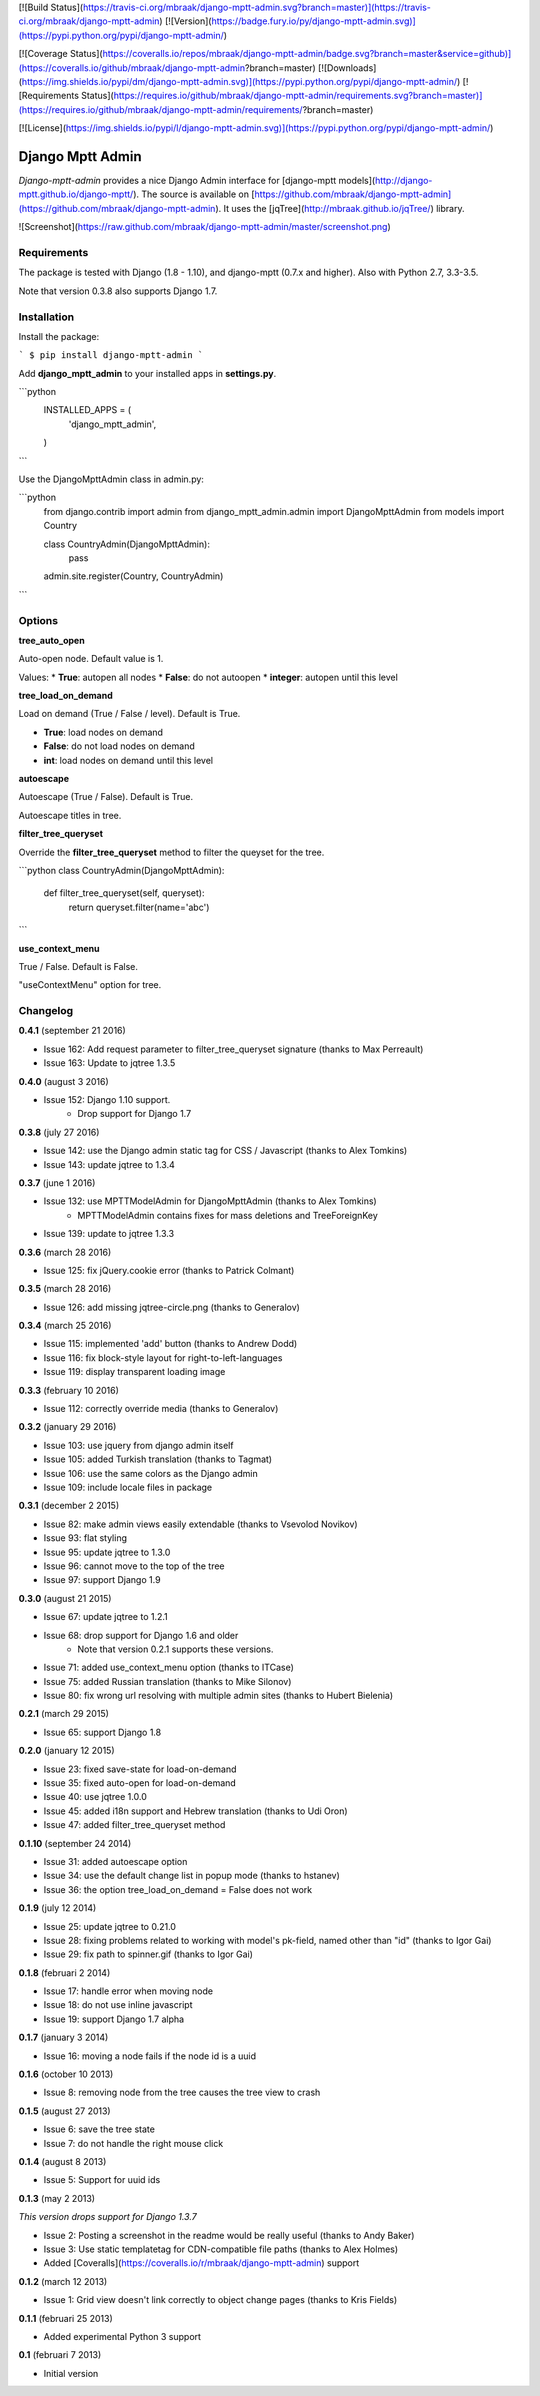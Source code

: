 [![Build Status](https://travis-ci.org/mbraak/django-mptt-admin.svg?branch=master)](https://travis-ci.org/mbraak/django-mptt-admin) [![Version](https://badge.fury.io/py/django-mptt-admin.svg)](https://pypi.python.org/pypi/django-mptt-admin/)

[![Coverage Status](https://coveralls.io/repos/mbraak/django-mptt-admin/badge.svg?branch=master&service=github)](https://coveralls.io/github/mbraak/django-mptt-admin?branch=master) [![Downloads](https://img.shields.io/pypi/dm/django-mptt-admin.svg)](https://pypi.python.org/pypi/django-mptt-admin/) [![Requirements Status](https://requires.io/github/mbraak/django-mptt-admin/requirements.svg?branch=master)](https://requires.io/github/mbraak/django-mptt-admin/requirements/?branch=master)

[![License](https://img.shields.io/pypi/l/django-mptt-admin.svg)](https://pypi.python.org/pypi/django-mptt-admin/)

Django Mptt Admin
=================

*Django-mptt-admin* provides a nice Django Admin interface for [django-mptt models](http://django-mptt.github.io/django-mptt/). The source is available on [https://github.com/mbraak/django-mptt-admin](https://github.com/mbraak/django-mptt-admin). It uses the [jqTree](http://mbraak.github.io/jqTree/) library.

![Screenshot](https://raw.github.com/mbraak/django-mptt-admin/master/screenshot.png)

Requirements
------------

The package is tested with Django (1.8 - 1.10), and django-mptt (0.7.x and higher). Also with Python 2.7, 3.3-3.5.

Note that version 0.3.8 also supports Django 1.7.

Installation
------------

Install the package:

```
$ pip install django-mptt-admin
```

Add **django_mptt_admin** to your installed apps in **settings.py**.

```python
  INSTALLED_APPS = (
      ..
      'django_mptt_admin',
  )
```

Use the DjangoMpttAdmin class in admin.py:

```python
    from django.contrib import admin
    from django_mptt_admin.admin import DjangoMpttAdmin
    from models import Country

    class CountryAdmin(DjangoMpttAdmin):
        pass

    admin.site.register(Country, CountryAdmin)
```

Options
-------

**tree_auto_open**

Auto-open node. Default value is 1.

Values:
* **True**: autopen all nodes
* **False**: do not autoopen
* **integer**: autopen until this level

**tree_load_on_demand**

Load on demand (True / False / level). Default is True.

* **True**: load nodes on demand
* **False**: do not load nodes on demand
* **int**: load nodes on demand until this level

**autoescape**

Autoescape (True / False). Default is True.

Autoescape titles in tree.

**filter_tree_queryset**

Override the **filter_tree_queryset** method to filter the queyset for the tree.

```python
class CountryAdmin(DjangoMpttAdmin):
  def filter_tree_queryset(self, queryset):
    return queryset.filter(name='abc')
```

**use_context_menu**

True / False. Default is False.

"useContextMenu" option for tree.


Changelog
---------

**0.4.1** (september 21 2016)

* Issue 162: Add request parameter to filter_tree_queryset signature (thanks to Max Perreault)
* Issue 163: Update to jqtree 1.3.5

**0.4.0** (august 3 2016)

* Issue 152: Django 1.10 support.
    * Drop support for Django 1.7

**0.3.8** (july 27 2016)

* Issue 142: use the Django admin static tag for CSS / Javascript (thanks to Alex Tomkins)
* Issue 143: update jqtree to 1.3.4

**0.3.7** (june 1 2016)

* Issue 132: use MPTTModelAdmin for DjangoMpttAdmin (thanks to Alex Tomkins)
    * MPTTModelAdmin contains fixes for mass deletions and TreeForeignKey
* Issue 139: update to jqtree 1.3.3

**0.3.6** (march 28 2016)

* Issue 125: fix jQuery.cookie error (thanks to Patrick Colmant)

**0.3.5** (march 28 2016)

* Issue 126: add missing jqtree-circle.png (thanks to Generalov)

**0.3.4** (march 25 2016)

* Issue 115: implemented 'add' button (thanks to Andrew Dodd)
* Issue 116: fix block-style layout for right-to-left-languages
* Issue 119: display transparent loading image

**0.3.3** (february 10 2016)

* Issue 112: correctly override media (thanks to Generalov)

**0.3.2** (january 29 2016)

* Issue 103: use jquery from django admin itself
* Issue 105: added Turkish translation (thanks to Tagmat)
* Issue 106: use the same colors as the Django admin
* Issue 109: include locale files in package

**0.3.1** (december 2 2015)

* Issue 82: make admin views easily extendable (thanks to Vsevolod Novikov)
* Issue 93: flat styling
* Issue 95: update jqtree to 1.3.0
* Issue 96: cannot move to the top of the tree
* Issue 97: support Django 1.9

**0.3.0** (august 21 2015)

* Issue 67: update jqtree to 1.2.1
* Issue 68: drop support for Django 1.6 and older
    * Note that version 0.2.1 supports these versions.
* Issue 71: added use_context_menu option (thanks to ITCase)
* Issue 75: added Russian translation (thanks to Mike Silonov)
* Issue 80: fix wrong url resolving with multiple admin sites (thanks to Hubert Bielenia)

**0.2.1** (march 29 2015)

* Issue 65: support Django 1.8

**0.2.0** (january 12 2015)

* Issue 23: fixed save-state for load-on-demand
* Issue 35: fixed auto-open for load-on-demand
* Issue 40: use jqtree 1.0.0
* Issue 45: added i18n support and Hebrew translation (thanks to Udi Oron)
* Issue 47: added filter_tree_queryset method

**0.1.10** (september 24 2014)

* Issue 31: added autoescape option
* Issue 34: use the default change list in popup mode (thanks to hstanev)
* Issue 36: the option tree_load_on_demand = False does not work

**0.1.9** (july 12 2014)

* Issue 25: update jqtree to 0.21.0
* Issue 28: fixing problems related to working with model's pk-field, named other than "id" (thanks to Igor Gai)
* Issue 29: fix path to spinner.gif (thanks to Igor Gai)

**0.1.8** (februari 2 2014)

* Issue 17: handle error when moving node
* Issue 18: do not use inline javascript
* Issue 19: support Django 1.7 alpha

**0.1.7** (january 3 2014)

* Issue 16: moving a node fails if the node id is a uuid

**0.1.6** (october 10 2013)

* Issue 8: removing node from the tree causes the tree view to crash

**0.1.5** (august 27 2013)

* Issue 6: save the tree state
* Issue 7: do not handle the right mouse click

**0.1.4** (august 8 2013)

* Issue 5: Support for uuid ids

**0.1.3** (may 2 2013)

*This version drops support for Django 1.3.7*

* Issue 2: Posting a screenshot in the readme would be really useful (thanks to Andy Baker)
* Issue 3: Use static templatetag for CDN-compatible file paths (thanks to Alex Holmes)
* Added [Coveralls](https://coveralls.io/r/mbraak/django-mptt-admin) support

**0.1.2** (march 12 2013)

* Issue 1: Grid view doesn't link correctly to object change pages (thanks to Kris Fields)

**0.1.1** (februari 25 2013)

* Added experimental Python 3 support

**0.1** (februari 7 2013)

* Initial version


